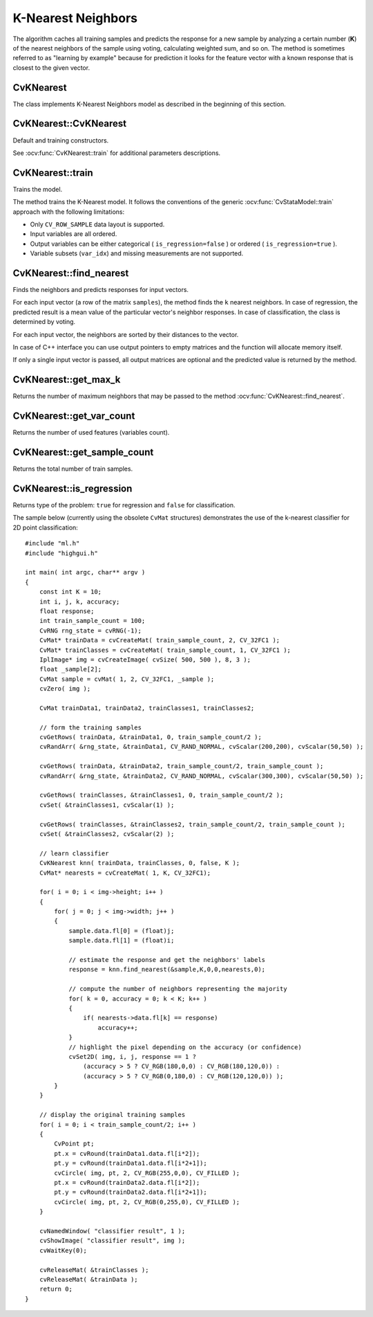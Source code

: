 K-Nearest Neighbors
===================

.. highlight:: cpp

The algorithm caches all training samples and predicts the response for a new sample by analyzing a certain number (**K**) of the nearest neighbors of the sample using voting, calculating weighted sum, and so on. The method is sometimes referred to as "learning by example" because for prediction it looks for the feature vector with a known response that is closest to the given vector.

CvKNearest
----------
.. ocv:class:: CvKNearest

The class implements K-Nearest Neighbors model as described in the beginning of this section. 

CvKNearest::CvKNearest
----------------------
Default and training constructors.

.. ocv:function:: CvKNearest::CvKNearest()

.. ocv:function:: CvKNearest::CvKNearest( const Mat& trainData, const Mat& responses, const Mat& sampleIdx=Mat(), bool isRegression=false, int max_k=32 )

.. ocv:cfunction:: CvKNearest::CvKNearest( const CvMat* trainData, const CvMat* responses, const CvMat* sampleIdx=0, bool isRegression=false, int max_k=32 )

See :ocv:func:`CvKNearest::train` for additional parameters descriptions.

CvKNearest::train
-----------------
Trains the model.

.. ocv:function:: bool CvKNearest::train( const Mat& trainData, const Mat& responses, const Mat& sampleIdx=Mat(), bool isRegression=false, int maxK=32, bool updateBase=false )

.. ocv:pyfunction:: cv2.CvKNearest.train(trainData, responses[, sampleIdx[, isRegression[, maxK[, updateBase]]]]) -> retval

.. ocv:cfunction:: bool CvKNearest::train( const CvMat* trainData, const CvMat* responses, const CvMat* sampleIdx=0, bool is_regression=false, int maxK=32, bool updateBase=false )

    :param isRegression: Type of the problem: ``true`` for regression and ``false`` for classification.

    :param maxK: Number of maximum neighbors that may be passed to the method :ocv:func:`CvKNearest::find_nearest`.

    :param updateBase: Specifies whether the model is trained from scratch (``update_base=false``), or it is updated using the new training data (``update_base=true``). In the latter case, the parameter ``maxK`` must not be larger than the original value.

The method trains the K-Nearest model. It follows the conventions of the generic :ocv:func:`CvStataModel::train` approach with the following limitations: 

* Only ``CV_ROW_SAMPLE`` data layout is supported.
* Input variables are all ordered.
* Output variables can be either categorical ( ``is_regression=false`` ) or ordered ( ``is_regression=true`` ).
* Variable subsets (``var_idx``) and missing measurements are not supported.

CvKNearest::find_nearest
------------------------
Finds the neighbors and predicts responses for input vectors.

.. ocv:function:: float CvKNearest::find_nearest( const Mat& samples, int k, Mat* results=0, const float** neighbors=0, Mat* neighborResponses=0, Mat* dist=0 ) const

.. ocv:function:: float CvKNearest::find_nearest( const Mat& samples, int k, Mat& results, Mat& neighborResponses, Mat& dists) const

.. ocv:pyfunction:: cv2.CvKNearest.find_nearest(samples, k[, results[, neighborResponses[, dists]]]) -> retval, results, neighborResponses, dists

.. ocv:cfunction:: float CvKNearest::find_nearest( const CvMat* samples, int k, CvMat* results=0, const float** neighbors=0, CvMat* neighborResponses=0, CvMat* dist=0 ) const

    :param samples: Input samples stored by rows. It is a single-precision floating-point matrix of :math:`number\_of\_samples \times number\_of\_features` size.

    :param k: Number of used nearest neighbors. It must satisfy constraint: :math:`k \le` :ocv:func:`CvKNearest::get_max_k`.

    :param results: Vector with results of prediction (regression or classification) for each input sample. It is a single-precision floating-point vector with ``number_of_samples`` elements.

    :param neighbors: Optional output pointers to the neighbor vectors themselves. It is an array of ``k*samples->rows`` pointers.

    :param neighborResponses: Optional output values for corresponding ``neighbors``. It is a single-precision floating-point matrix of :math:`number\_of\_samples \times k` size.

    :param dist: Optional output distances from the input vectors to the corresponding ``neighbors``. It is a single-precision floating-point matrix of :math:`number\_of\_samples \times k` size.

For each input vector (a row of the matrix ``samples``), the method finds the ``k`` nearest neighbors.  In case of regression, the predicted result is a mean value of the particular vector's neighbor responses. In case of classification, the class is determined by voting.

For each input vector, the neighbors are sorted by their distances to the vector.

In case of C++ interface you can use output pointers to empty matrices and the function will allocate memory itself.

If only a single input vector is passed, all output matrices are optional and the predicted value is returned by the method.

CvKNearest::get_max_k
---------------------
Returns the number of maximum neighbors that may be passed to the method :ocv:func:`CvKNearest::find_nearest`.

.. ocv:function:: int CvKNearest::get_max_k() const

CvKNearest::get_var_count
-------------------------
Returns the number of used features (variables count).

.. ocv:function:: int CvKNearest::get_var_count() const

CvKNearest::get_sample_count
----------------------------
Returns the total number of train samples.

.. ocv:function:: int CvKNearest::get_sample_count() const

CvKNearest::is_regression
-------------------------
Returns type of the problem: ``true`` for regression and ``false`` for classification.

.. ocv:function:: bool CvKNearest::is_regression() const



The sample below (currently using the obsolete ``CvMat`` structures) demonstrates the use of the k-nearest classifier for 2D point classification: ::

    #include "ml.h"
    #include "highgui.h"

    int main( int argc, char** argv )
    {
        const int K = 10;
        int i, j, k, accuracy;
        float response;
        int train_sample_count = 100;
        CvRNG rng_state = cvRNG(-1);
        CvMat* trainData = cvCreateMat( train_sample_count, 2, CV_32FC1 );
        CvMat* trainClasses = cvCreateMat( train_sample_count, 1, CV_32FC1 );
        IplImage* img = cvCreateImage( cvSize( 500, 500 ), 8, 3 );
        float _sample[2];
        CvMat sample = cvMat( 1, 2, CV_32FC1, _sample );
        cvZero( img );

        CvMat trainData1, trainData2, trainClasses1, trainClasses2;

        // form the training samples
        cvGetRows( trainData, &trainData1, 0, train_sample_count/2 );
        cvRandArr( &rng_state, &trainData1, CV_RAND_NORMAL, cvScalar(200,200), cvScalar(50,50) );

        cvGetRows( trainData, &trainData2, train_sample_count/2, train_sample_count );
        cvRandArr( &rng_state, &trainData2, CV_RAND_NORMAL, cvScalar(300,300), cvScalar(50,50) );

        cvGetRows( trainClasses, &trainClasses1, 0, train_sample_count/2 );
        cvSet( &trainClasses1, cvScalar(1) );

        cvGetRows( trainClasses, &trainClasses2, train_sample_count/2, train_sample_count );
        cvSet( &trainClasses2, cvScalar(2) );

        // learn classifier
        CvKNearest knn( trainData, trainClasses, 0, false, K );
        CvMat* nearests = cvCreateMat( 1, K, CV_32FC1);

        for( i = 0; i < img->height; i++ )
        {
            for( j = 0; j < img->width; j++ )
            {
                sample.data.fl[0] = (float)j;
                sample.data.fl[1] = (float)i;

                // estimate the response and get the neighbors' labels
                response = knn.find_nearest(&sample,K,0,0,nearests,0);

                // compute the number of neighbors representing the majority
                for( k = 0, accuracy = 0; k < K; k++ )
                {
                    if( nearests->data.fl[k] == response)
                        accuracy++;
                }
                // highlight the pixel depending on the accuracy (or confidence)
                cvSet2D( img, i, j, response == 1 ?
                    (accuracy > 5 ? CV_RGB(180,0,0) : CV_RGB(180,120,0)) :
                    (accuracy > 5 ? CV_RGB(0,180,0) : CV_RGB(120,120,0)) );
            }
        }

        // display the original training samples
        for( i = 0; i < train_sample_count/2; i++ )
        {
            CvPoint pt;
            pt.x = cvRound(trainData1.data.fl[i*2]);
            pt.y = cvRound(trainData1.data.fl[i*2+1]);
            cvCircle( img, pt, 2, CV_RGB(255,0,0), CV_FILLED );
            pt.x = cvRound(trainData2.data.fl[i*2]);
            pt.y = cvRound(trainData2.data.fl[i*2+1]);
            cvCircle( img, pt, 2, CV_RGB(0,255,0), CV_FILLED );
        }

        cvNamedWindow( "classifier result", 1 );
        cvShowImage( "classifier result", img );
        cvWaitKey(0);

        cvReleaseMat( &trainClasses );
        cvReleaseMat( &trainData );
        return 0;
    }



